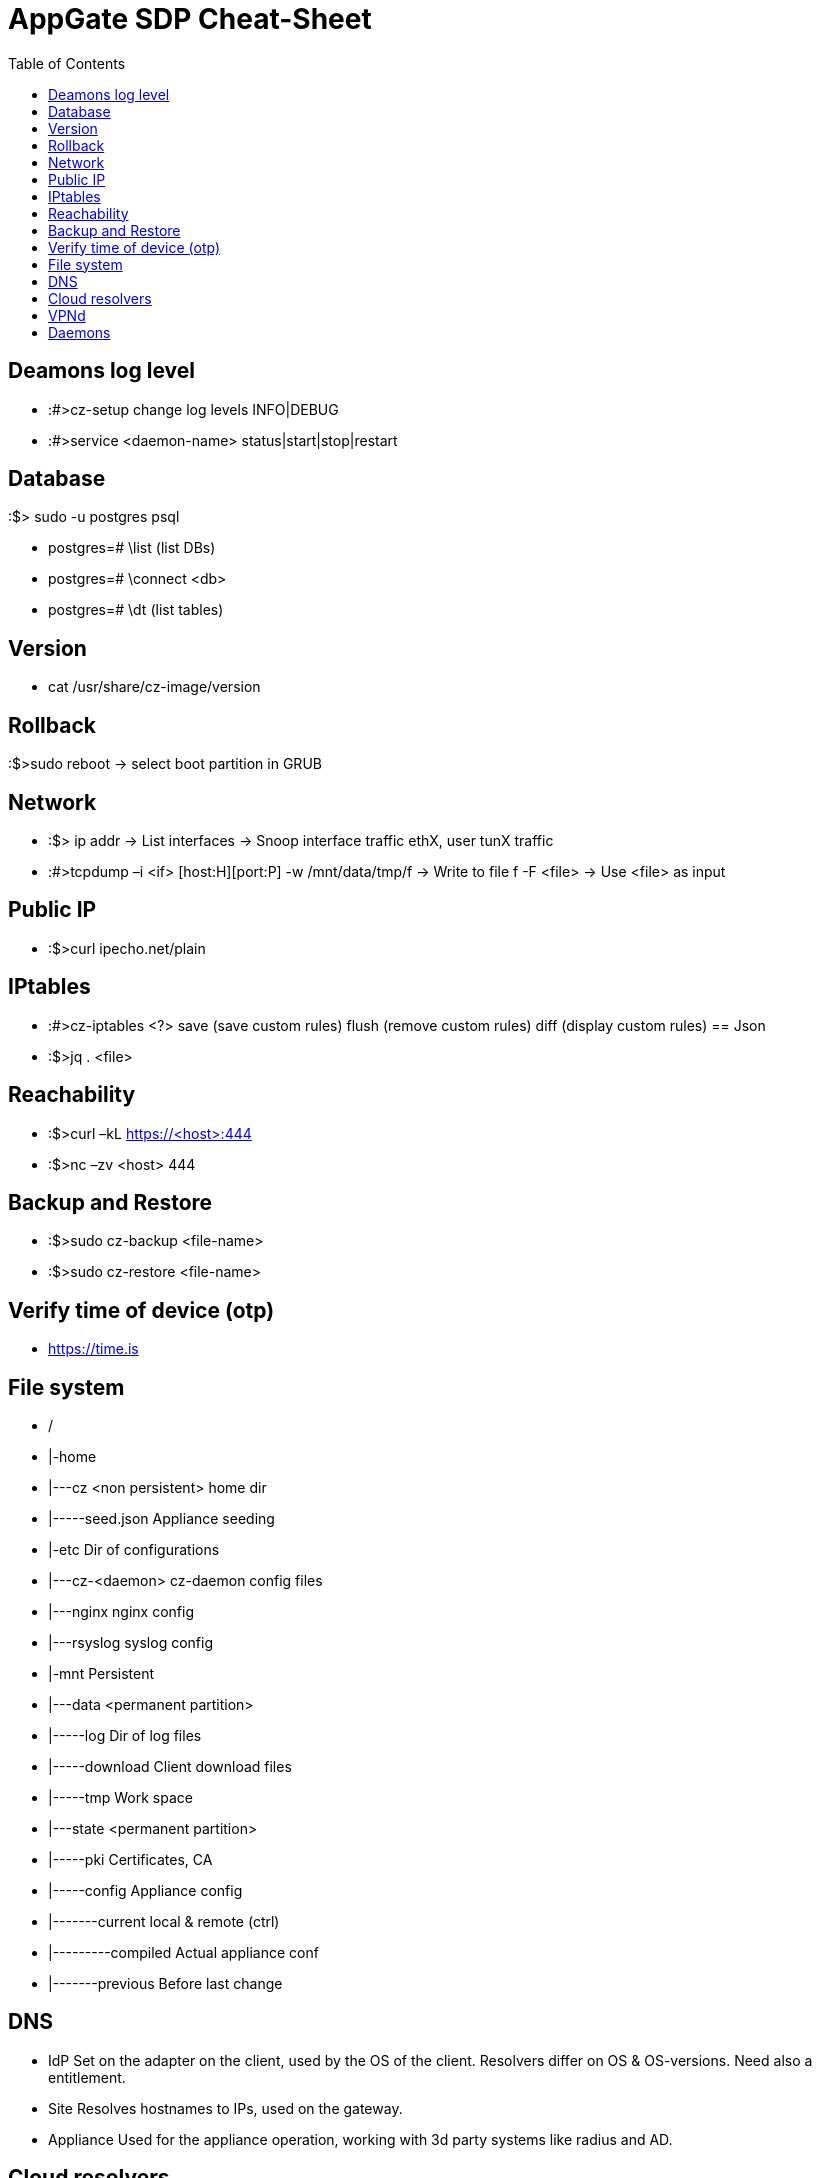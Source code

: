 = AppGate SDP Cheat-Sheet
:doctype: book
:encoding: utf-8
:lang: en
:toc:

== Deamons log level

* :#>cz-setup 
change log levels
	INFO|DEBUG

* :#>service <daemon-name>
	status|start|stop|restart

== Database
:$> sudo -u postgres psql 

* postgres=# \list (list DBs)
* postgres=# \connect <db>
* postgres=# \dt  (list tables)

== Version
* cat /usr/share/cz-image/version

== Rollback
:$>sudo reboot -> select boot partition in GRUB

== Network
* :$> ip addr -> List interfaces -> Snoop interface traffic ethX, user tunX traffic
* :#>tcpdump –i <if> [host:H][port:P]
  -w /mnt/data/tmp/f -> Write to file f
  -F <file> -> Use <file> as input
  
== Public IP
* :$>curl ipecho.net/plain

== IPtables
* :#>cz-iptables <?> save  (save custom rules)
                   flush (remove custom rules)
                   diff  (display custom rules)
== Json 
* :$>jq . <file>

== Reachability
* :$>curl –kL https://<host>:444
* :$>nc –zv <host> 444

== Backup and Restore
* :$>sudo cz-backup <file-name>
* :$>sudo cz-restore <file-name>

== Verify time of device (otp)
* https://time.is

== File system
* /
* |-home 
* |---cz <non persistent> home dir
* |-----seed.json Appliance seeding
* |-etc  Dir of configurations
* |---cz-<daemon> cz-daemon config files
* |---nginx nginx config
* |---rsyslog syslog config
* |-mnt Persistent
* |---data <permanent partition>
* |-----log Dir of log files
* |-----download Client download files
* |-----tmp Work space
* |---state <permanent partition>
* |-----pki Certificates, CA
* |-----config Appliance config
* |-------current local & remote (ctrl)
* |---------compiled Actual appliance conf
* |-------previous Before last change
 	
== DNS
* IdP	Set on the adapter on the client, used by the OS of the client. Resolvers differ on OS & OS-versions. Need also a entitlement.
* Site	Resolves hostnames to IPs, used on the gateway.
* Appliance	Used for the appliance operation, working with 3d party systems like radius and AD.

== Cloud resolvers
* aws://
	security-group:<NAME>
  tag-key:<NAME>
  tag-value:<NAME>
  tag:<KEY>=<VALUE>
* azure://	network-security-group:<NAME>
  tag-key:<NAME>
  tag-value:<NAME>
  tag:<KEY>=<VALUE>

== VPNd
* :#> vpn-console [OPTIONS]

== Daemons
* Appliance 
  ** configd	Appliance config & seeding. Relates: managed
	** proxyd	Switchboard #1:{HTTPS,vpnd}; load balancing vpnd’s. 
	** nginx	Switchboard #2:{UI, cz-daemon}
	** rsyslog	Combines all logs.
	** logd	Forwards local rsyslog to remote; receiver on logserver. 
	** cz-ffwd	Forwards audit-logs from cz-logd and forwards messages securely to cz-logd on logserver.
	** cz-logd	Gathers the audit-logs from all the daemons running on the Appliance, and forwards then to rsyslog and logserver.
	** ssh	Handles ssh connections to the Appliance.
              
* Controller	controllerd	Handles all the authentication, authorization, Entitlements, Policies & Conditions, tokens, etc.

* Gateway	    
  ** Vpnd	Fw engine, creates tun device; 
	** Sessiond	  Handles entitlements, client claims, generates fw-rules. Relates: named
	** Named	    Translate names to IP: {DNS,aws, azure}
	** Had	      Client on appliance fail-over: {ipv4:arp, ipv6:ND}
  
* Audit log 	
  ** logd	parses the audit-logs and inserts them into elasticsearch.
	** Elastic	Database and processing.
	** Kibana	Audit log front end.

















